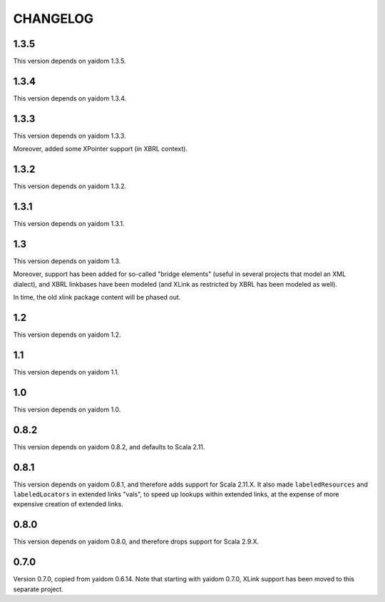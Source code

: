 =========
CHANGELOG
=========


1.3.5
=====

This version depends on yaidom 1.3.5.


1.3.4
=====

This version depends on yaidom 1.3.4.


1.3.3
=====

This version depends on yaidom 1.3.3.

Moreover, added some XPointer support (in XBRL context).


1.3.2
=====

This version depends on yaidom 1.3.2.


1.3.1
=====

This version depends on yaidom 1.3.1.


1.3
===

This version depends on yaidom 1.3.

Moreover, support has been added for so-called "bridge elements" (useful in several projects that model an XML dialect),
and XBRL linkbases have been modeled (and XLink as restricted by XBRL has been modeled as well).

In time, the old xlink package content will be phased out.


1.2
===

This version depends on yaidom 1.2.


1.1
===

This version depends on yaidom 1.1.


1.0
===

This version depends on yaidom 1.0.


0.8.2
=====

This version depends on yaidom 0.8.2, and defaults to Scala 2.11.


0.8.1
=====

This version depends on yaidom 0.8.1, and therefore adds support for Scala 2.11.X.
It also made ``labeledResources`` and ``labeledLocators`` in extended links "vals", to speed up lookups within extended links,
at the expense of more expensive creation of extended links.


0.8.0
=====

This version depends on yaidom 0.8.0, and therefore drops support for Scala 2.9.X.


0.7.0
=====

Version 0.7.0, copied from yaidom 0.6.14. Note that starting with yaidom 0.7.0, XLink support has been moved to this separate project.
